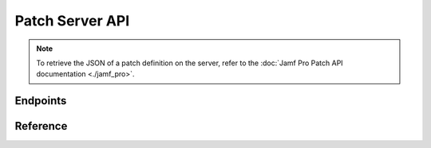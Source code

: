 Patch Server API
================

.. note::

  To retrieve the JSON of a patch definition on the server, refer to the
  :doc:`Jamf Pro Patch API documentation <./jamf_pro>`.

Endpoints
---------

.. qrefflask:: patchserver.factory:create_api_docs_app()
  :undoc-static:

Reference
---------

.. autoflask:: patchserver.factory:create_api_docs_app()
  :undoc-static:

